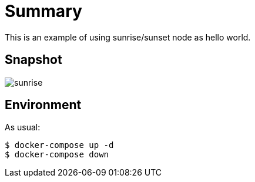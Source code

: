 
= Summary

This is an example of using sunrise/sunset node as hello world.

== Snapshot

image:sunrise.png[]

== Environment

As usual:

[source,bash]
----
$ docker-compose up -d
$ docker-compose down
----

